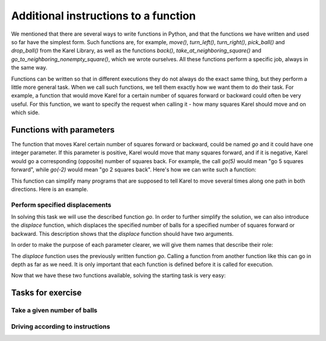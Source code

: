 Additional instructions to a function
=====================================

We mentioned that there are several ways to write functions in Python, and that the functions we have written and used so far have the simplest form. Such functions are, for example, *move()*, *turn_left()*, *turn_right()*, *pick_ball()* and *drop_ball()* from the Karel Library, as well as the functions *back()*, *take_at_neighboring_square()* and *go_to_neighboring_nonempty_square()*, which we wrote ourselves. All these functions perform a specific job, always in the same way.

Functions can be written so that in different executions they do not always do the exact same thing, but they perform a little more general task. When we call such functions, we tell them exactly how we want them to do their task. For example, a function that would move Karel for a certain number of squares forward or backward could often be very useful. For this function, we want to specify the request when calling it - how many squares Karel should move and on which side.

Functions with parameters
-------------------------

.. infonote::
    Additional information that we give to a function is written between the brackets after the function name in the first row of its definition. Between brackets we can specify one value, or multiple values separated by commas. These values are called **arguments** or **parameters** to a function. The words "arguments" and "parameters" are synonyms in programming and we will use them equally.
    
.. activecode:: Karel_functions__function_with_args_def_eng
    :passivecode: true

    def function_name(parameter1, ... parameterN):
        statement_1
        ...
        statement_k

The function that moves Karel certain number of squares forward or backward, could be named *go* and it could have one integer parameter. If this parameter is positive, Karel would move that many squares forward, and if it is negative, Karel would go a corresponding (opposite) number of squares back. For example, the call *go(5)* would mean "go 5 squares forward", while *go(-2)* would mean "go 2 squares back". Here's how we can write such a function:

.. activecode:: Karel_functions__function_go_def_eng
    :passivecode: true

    def go(n):
        if n > 0:
            for i in range(n):
                move()
        else:
            turn_left();turn_left()
            for i in range(-n):
                move()
            turn_left();turn_left()
 
This function can simplify many programs that are supposed to tell Karel to move several times along one path in both directions. Here is an example.

Perform specified displacements
'''''''''''''''''''''''''''''''

.. questionnote::

    Karel is located on the starting square of a path of a sufficient length, and should carry out the following displacements of balls:

    - 3 balls from the square 3 to the square 4
    - 4 balls from the square 5 to the square 1

In solving this task we will use the described function *go*. In order to further simplify the solution, we can also introduce the *displace* function, which displaces the specified number of balls for a specified number of squares forward or backward. This description shows that the *displace* function should have two arguments.

In order to make the purpose of each parameter clearer, we will give them names that describe their role:

.. activecode:: Karel_functions__function_displace_def_eng
    :passivecode: true

    def displace(num_balls, num_squares):
        for i in range(num_balls):
            pick_ball()
        go(num_squares)
        for i in range(num_balls):
            drop_ball()

The *displace* function uses the previously written function *go*. Calling a function from another function like this can go in depth as far as we need. It is only important that each function is defined before it is called for execution.

Now that we have these two functions available, solving the starting task is very easy:

.. karel:: Karel_functions__displace_balls_eng
    :blockly:

    {
        setup:function() {
            function random(n) {
                return Math.floor(n * Math.random());
        }
         
        var ww = [
            [
               '███████████',
               '█E.0.4.0.6█',
               '███████████'
            ],
            [
               '█████████████',
               '█E.1.3.0.4.0█',
               '█████████████'
            ]
        ];
        let choice = random(ww.length);
        var w = ww[choice];
        var ny = Math.floor(w.length / 2);
        var nx = Math.floor(w[0].length / 2);
        var world = new World(nx, ny);
         
        for (let y = 1; y <= ny; y++) {
            let wy = 2*(ny-y) + 1;
            for (let x = 1; x <= nx; x++) {
               let wx = 2*x - 1;
               if (y < ny && w[wy - 1].charAt(wx) == "█") world.addEWWall(x, y, 1);
               if (x < nx && w[wy].charAt(wx + 1) == "█") world.addNSWall(x, y, 1);
               let c = w[wy].charAt(wx);
               let pos = "SWEN".indexOf(c);
               if (pos > -1) {
                  world.setRobotStartAvenue(x);
                  world.setRobotStartStreet(y);
                  world.setRobotStartDirection(c);
               }
               let d = w[wy].charCodeAt(wx);
               if (d >= 48 && d < 58) world.putBalls(x, y, d - 48);
            }
         }
         
            var robot = new Robot();
         
            var code = ["from karel import *",
                     "# replace each word 'pass' with an appropriate function body",
                     "",
                     "def go(n):",
                     "    pass",
                     "",
                     "def displace(num_balls, num_squares):",
                     "    pass",
                     "",
                     "go(2) # to square 3",
                     "displace(3, 1) # displace 3 balls one square forward",
                     "go(1) # to the square 5",
                     "displace(4, -4) # displace 4 balls 4 squares back",
                     ""];
                     
            return {robot:robot, world:world, code:code};
        },
      
        isSuccess: function(robot, world) {
            var X = world.getAvenues();
            if (X == 5) {var tagret_layout = [4,0,1,3,2]}
            if (X == 6) {var tagret_layout = [4,1,0,3,0,0]}
           
            for (let x = 1; x <= X; x++)
                if (world.getBalls(x, 1) != tagret_layout[x-1]) return false;
           
            if (robot.getBalls() > 0)
                return false;
                 
            return true;
        }
    }

Tasks for exercise
------------------

Take a given number of balls
''''''''''''''''''''''''''''

.. questionnote::
    Write the function *take_up_to(n)*, which tells Karel to take the maximum of *n* balls from the square which he stands on. More precisely, if there are *n* or more balls at the square, Karel takes *n* of them, and if there are fewer balls, Karel takes as many as he can.
    
    Karel, who is on the first square, should take up to 4 balls from the second square, then up to 2 balls from the third square, and up to 3 balls from the fourth square, and then bring all the collected balls to the first square. Of course, the *take_up_to(n)* function, written in the first part of the task, should be used for this purpose.

.. karel:: Karel_functions__take_balls_up_to_eng
    :blockly:

    {
        setup:function() {
            function random(n) {
                return Math.floor(n * Math.random());
        }
         
        var ww = [
            [
               '███████████',
               '█E.3.4.1.2█',
               '███████████'
            ],
            [
               '█████████',
               '█E.2.5.3█',
               '█████████'
            ]
        ];
        let choice = random(ww.length);
        var w = ww[choice];
        var ny = Math.floor(w.length / 2);
        var nx = Math.floor(w[0].length / 2);
        var world = new World(nx, ny);
         
        for (let y = 1; y <= ny; y++) {
            let wy = 2*(ny-y) + 1;
            for (let x = 1; x <= nx; x++) {
               let wx = 2*x - 1;
               if (y < ny && w[wy - 1].charAt(wx) == "█") world.addEWWall(x, y, 1);
               if (x < nx && w[wy].charAt(wx + 1) == "█") world.addNSWall(x, y, 1);
               let c = w[wy].charAt(wx);
               let pos = "SWEN".indexOf(c);
               if (pos > -1) {
                  world.setRobotStartAvenue(x);
                  world.setRobotStartStreet(y);
                  world.setRobotStartDirection(c);
               }
               let d = w[wy].charCodeAt(wx);
               if (d >= 48 && d < 58) world.putBalls(x, y, d - 48);
            }
         }
         
            var robot = new Robot();
         
            var code = ["from karel import *",
                     "def take_up_to(n):",
                     "    pass # write the function",
                     "",
                     "move(); take_up_to(4)",
                     "# complete collecting the balls as specified",
                     "",
                     "turn_left(); turn_left() # come back",
                     "# complete Karel's return to the starting square and the dropping of the balls",
                     ""];
                     
            // from karel import *
            // def take_up_to(n):
            //     for i in range(n):
            //         if is_ball_on_square():
            //             pick_ball()
            // 
            // move(); take_up_to(4)
            // move(); take_up_to(2)
            // move(); take_up_to(3)
            //
            // turn_left(); turn_left()
            // move();move();move()
            // while any_balls_with_karel():
            //     drop_ball()
                     
            return {robot:robot, world:world, code:code};
        },
      
        isSuccess: function(robot, world) {
            var X = world.getAvenues();
            if (X == 5) {var tagret_layout = [6,0,2,0,2]} // = 0,3,4,1,2 - *,4,2,3
            if (X == 4) {var tagret_layout = [7,0,3,0]}   // = 0,2,5,3   - *,4,2,3
           
            for (let x = 1; x <= X; x++)
                if (world.getBalls(x, 1) != tagret_layout[x-1]) return false;
           
            if (robot.getBalls() > 0)
                return false;
                 
            return true;
        }
    }
    

Driving according to instructions
'''''''''''''''''''''''''''''''''

.. questionnote::
    The functions *face_left_at_intersection()* and *go_left(n)* are given.
    
    - Function *face_left_at_intersection()* positions Karel to face the first street he comes across on the left side. In the execution of this function, Karel goes forward until he encounters a square where he can go left, but he does not actually go left, he remains on the crossroad instead, turned to the left. If Karel can go left before the function call, he will not move from its square during the execution of this function, but will only turn to the left;
    - The function *go_left(n)* moves Karel one square to the *n*-th street on the left. If Karel is already in the crossroads, the street to the left of him is counted as the first;
        
    Write similar functions *face_left_at_intersection()* and *go_right(n)* using given functions as a model.
    
    Write a program that (using given and written functions) leads Karel to the third street to the left, then the second to the right, and at the end, the second to the left. Karel should reach the end of that street and take the only ball on the table.

.. karel:: Karel_functions__travel_instructions_1_eng
   :blockly:

   {
      setup:function() {
         function random(n) {
            return Math.floor(n * Math.random());
         }
         
         var ww = [
            [
               '█████████████',
               '█0.0.0█0█1█0█',
               '█████.█.█.█.█',
               '█0.0█0.0.0.0█',
               '███.█.███████',
               '█0█0█0.0.0.0█',
               '█.█.█.█████.█',
               '█E.0.0.0.0.0█',
               '█████████████'
            ],
            [
               '███████████████',
               '█0.0.0.0.0.0█1█',
               '███████.█████.█',
               '█0.0.0.0.0.0█0█',
               '███████.███.█.█',
               '█0.0█0.0.0.0.0█',
               '███.███.███████',
               '█0█0█0.0.0.0█0█',
               '█.█.███.█████.█',
               '█E.0.0.0.0.0.0█',
               '███████████████'
            ]
         ];
         let choice = random(ww.length);
         var w = ww[choice];
         var ny = Math.floor(w.length / 2);
         var nx = Math.floor(w[0].length / 2);
         var world = new World(nx, ny);
         
         for (let y = 1; y <= ny; y++) {
            let wy = 2*(ny-y) + 1;
            for (let x = 1; x <= nx; x++) {
               let wx = 2*x - 1;
               if (y < ny && w[wy - 1].charAt(wx) == "█") world.addEWWall(x, y, 1);
               if (x < nx && w[wy].charAt(wx + 1) == "█") world.addNSWall(x, y, 1);
               let c = w[wy].charAt(wx);
               let pos = "SWEN".indexOf(c);
               if (pos > -1) {
                  world.setRobotStartAvenue(x);
                  world.setRobotStartStreet(y);
                  world.setRobotStartDirection("SWEN".charAt(pos));
               }
               let d = w[wy].charCodeAt(wx);
               if (d >= 48 && d < 58) world.putBalls(x, y, d - 48);
            }
         }
         
         var robot = new Robot();
         
         var code = ["from karel import *",
                     "def face_left_at_intersection():",
                     "    turn_left()",
                     "    while not front_is_clear():",
                     "        turn_right()",
                     "        move()",
                     "        turn_left()",
                     "    ",
                     "def go_left(n):",
                     "    for i in range(n-1):",
                     "        face_left_at_intersection()",
                     "        turn_right()",
                     "        move()",
                     "    face_left_at_intersection()",
                     "    move()",
                     "",
                     "def face_right_at_intersection():",
                     "    # ...",
                     "    ",
                     "def go_right(n):",
                     "    # ...",
                     "",
                     
                     "go_left(3) # third street to the left",
                     "# second to the right",
                     "# second to the left",
                     "# go until end of the street",
                     "# take the ball",
                     ""];
                     
         //var code = ["from karel import *",
         //            "def face_left_at_intersection():",
         //            "    turn_left()",
         //            "    while not front_is_clear():",
         //            "        turn_right()",
         //            "        move()",
         //            "        turn_left()",
         //            "    ",
         //            "def go_left(n):",
         //            "    for i in range(n-1):",
         //            "        face_left_at_intersection()",
         //            "        turn_right()",
         //            "        move()",
         //            "    face_left_at_intersection()",
         //            "    move()",
         //            "",
         //            "def face_right_at_intersection():",
         //            "    turn_right()",
         //            "    while not front_is_clear():",
         //            "        turn_left()",
         //            "        move()",
         //            "        turn_right()",
         //            "    ",
         //            "def go_right(n):",
         //            "    for i in range(n-1):",
         //            "        face_right_at_intersection()",
         //            "        turn_left()",
         //            "        move()",
         //            "    face_right_at_intersection()",
         //            "    move()",
         //            "",
         //            
         //            "go_left(3)",
         //            "go_right(2)",
         //            "go_left(2)",
         //            "while front_is_clear():",
         //            "    move()",
         //            "if is_ball_on_square():",
         //            "    pick_ball()",
         //            ""];
                     
         return {robot:robot, world:world, code:code};
      },
      
      isSuccess: function(robot, world) {
         return robot.getBalls() > 0;
      }
   }
